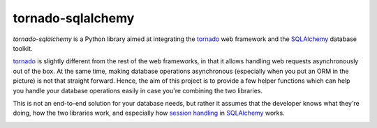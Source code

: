 tornado-sqlalchemy
==================

`tornado-sqlalchemy` is a Python library aimed at integrating the tornado_ web
framework and the SQLAlchemy_ database toolkit.

tornado_ is slightly different from the rest of the web frameworks, in that it
allows handling web requests asynchronously out of the box. At the same time,
making database operations asynchronous (especially when you put an ORM in the
picture) is not that straight forward. Hence, the aim of this project is to
provide a few helper functions which can help you handle your database
operations easily in case you're combining the two libraries.

This is not an end-to-end solution for your database needs, but rather it
assumes that the developer knows what they're doing, how the two libraries work,
and especially how `session handling`_ in SQLAlchemy_ works.

.. _tornado: http://tornadoweb.org
.. _SQLAlchemy: http://www.sqlalchemy.org/
.. _alembic: http://alembic.zzzcomputing.com/en/latest/
.. _session handling: http://docs.sqlalchemy.org/en/latest/orm/session_basics.html#when-do-i-construct-a-session-when-do-i-commit-it-and-when-do-i-close-it
.. _entry points: http://www.tornadoweb.org/en/stable/web.html#entry-points
.. _tornado Application: 
